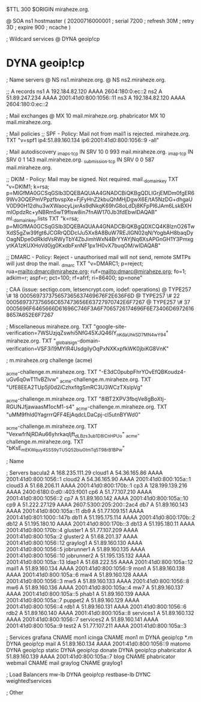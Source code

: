 $TTL 300
$ORIGIN miraheze.org.

@		SOA ns1 hostmaster (
		20200716000001	; serial
		7200		; refresh
		30M		; retry
		3D		; expire
		900		; ncache
)

; Wildcard services
@		DYNA	geoip!cp
*		DYNA	geoip!cp

; Name servers
@		NS	ns1.miraheze.org.
@		NS	ns2.miraheze.org.

;; A records
ns1		A	192.184.82.120
		AAAA	2604:180:0:ec::2
ns2		A	51.89.247.234
		AAAA	2001:41d0:800:1056::11
ns3		A	192.184.82.120
		AAAA	2604:180:0:ec::2

; Mail exchanges
@		MX	10	mail.miraheze.org.
phabricator	MX	10	mail.miraheze.org.

; Mail policies
;; SPF - Policy: Mail not from mail1 is rejected.
miraheze.org.		TXT	"v=spf1 ip4:51.89.160.134 ip6:2001:41d0:800:1056::9 -all"

; Mail autodiscovery
_imaps._tcp		IN SRV	10 0 993 mail.miraheze.org.
_imap._tcp		IN SRV	0 1 143 mail.miraheze.org.
_submission._tcp	IN SRV	0 0 587 mail.miraheze.org.

;; DKIM - Policy: Mail may be signed. Not required.
mail._domainkey	TXT	"v=DKIM1; k=rsa; p=MIGfMA0GCSqGSIb3DQEBAQUAA4GNADCBiQKBgQDLIGrjEMDm0fgER69Wv3OQEPmVPpzfbvspXe+FjFyHnZ2kbuQhMHjDgwX6E/tA5NzDG+dhgaUV0D90H12dhu3wXWaocyLjxrAs9dNkqK69hG8oLdDj8KFpPI6JAm6LskBXHmlOpdzRc+yNBRm5wT9fIsw8in7fnAW170Jb3fdEbwIDAQAB"
ml._domainkey.lists	TXT	"k=rsa; p=MIGfMA0GCSqGSIb3DQEBAQUAA4GNADCBiQKBgQDXCQ4K8lznO26TwXdS5gZw39fgt6JCGRrQDDcIJu5Xx8A8BuW7REJIGN02qN/YogbAH8baqDyOagNDpe0dRkldVsRWyTbY4ZbJimhWxN4BrYYAYjNq6XsAPGnGH1Y3PmxgytKA1zKUXHoVd0jg0KxdbFxnNF1px1H0vX7buqOM/wIDAQAB"

;; DMARC - Policy: Reject - unauthorised mail will not send, remote SMTPs will just drop the mail.
_dmarc		TXT	"v=DMARC1; p=reject; rua=mailto:dmarc@miraheze.org; ruf=mailto:dmarc@miraheze.org; fo=1; adkim=r; aspf=r; pct=100; rf=afrf; ri=86400; sp=none"

; CAA (issue: sectigo.com, letsencrypt.com, iodef: operations)
@		TYPE257	\# 18 000569737375657365637469676F2E636F6D
@		TYPE257 \# 22 000569737375656C657473656E63727970742E6F7267
@		TYPE257 \# 37 0005696F6465666D61696C746F3A6F7065726174696F6E73406D69726168657A652E6F7267

; Miscellaneous
miraheze.org.   TXT     "google-site-verification=7WSUzjqZswhi5NfG45XJQ46IY_nKdaUhkSD7MN4wY94"
miraheze.org.	TXT	"_globalsign-domain-verification=VSF3i19MYIR4UsdgiIyOqPxNXKxpfkWK0jbiKG8VnK"

; m.miraheze.org challenge (acme)

_acme-challenge.m.miraheze.org.   TXT     "-E3dC0pubpFhrYOvEfQBKoudz4-uGv6q0wT11vBZlvw"
_acme-challenge.m.miraheze.org.   TXT     "UfE8EEA2TUp5jI0d2iCzhxfitgSmRC3U3WCzTXslpVg"

_acme-challenge.m.miraheze.org.   TXT     "8lBT2XPV3fbqVe8gBoXtj-RGUNJfjawaasM1ocM1-s4"
_acme-challenge.m.miraheze.org.   TXT     "uMM9fhId0YagrrrQFF4EjAqdcLDaCpj-cl5utnBYWd0"

_acme-challenge.m.miraheze.org.   TXT     "VexwfrNjRDAu66yhrkaqIjft_dLBzs3ub1D8ICnHPUo"
_acme-challenge.m.miraheze.org.   TXT     "bKsE_mEK_Wquy4SSS9yTU5Q52biuGtmTq5T98rB1BPw"

; Name

; Servers
bacula2		A	168.235.111.29
cloud1		A	54.36.165.86
		AAAA	2001:41d0:800:1056::1
cloud2		A	54.36.165.90
		AAAA	2001:41d0:800:105a::1
cloud3		A	51.68.206.11
		AAAA	2001:41d0:800:170b::1
cp3		A	128.199.139.216
		AAAA	2400:6180:0:d0::403:f001
cp6		A	51.77.107.210
		AAAA	2001:41d0:800:1056::2
cp7		A	51.89.160.142
		AAAA	2001:41d0:800:105a::10
cp9		A	51.222.27.129
		AAAA	2607:5300:205:200::2ac4
db7		A	51.89.160.143
		AAAA	2001:41d0:800:105a::11
db9		A	51.77.109.151
		AAAA	2001:41d0:801:1000::147b
db11		A	51.195.175.114
		AAAA	2001:41d0:800:170b::2
db12		A	51.195.180.10
		AAAA	2001:41d0:800:170b::3
db13		A	51.195.180.11 
		AAAA	2001:41d0:800:170b::4
gluster1	A	51.77.107.209
		AAAA	2001:41d0:800:105a::2
gluster2	A	51.68.201.37 
		AAAA	2001:41d0:800:1056::12
graylog1	A	51.89.160.130
		AAAA	2001:41d0:800:1056::5
jobrunner1	A	51.89.160.135
		AAAA	2001:41d0:800:1056::10
jobrunner2	A	51.195.135.132
		AAAA	2001:41d0:800:105a::13
ldap1		A	51.68.222.55
		AAAA	2001:41d0:800:105a::12
mail1		A	51.89.160.134
		AAAA	2001:41d0:800:1056::9
mon1		A	51.89.160.138
		AAAA	2001:41d0:800:105a::6
mw4		A	51.89.160.128
		AAAA	2001:41d0:800:1056::3
mw5		A	51.89.160.133
		AAAA	2001:41d0:800:1056::8
mw6		A	51.89.160.136
		AAAA	2001:41d0:800:105a::4
mw7		A	51.89.160.137
		AAAA	2001:41d0:800:105a::5
phab1		A	51.89.160.139
		AAAA	2001:41d0:800:105a::7
puppet2		A	51.89.160.129
		AAAA	2001:41d0:800:1056::4
rdb1		A	51.89.160.131
		AAAA	2001:41d0:800:1056::6
rdb2		A	51.89.160.140
		AAAA	2001:41d0:800:105a::8
services1	A	51.89.160.132
		AAAA	2001:41d0:800:1056::7
services2	A	51.89.160.141
		AAAA	2001:41d0:800:105a::9
test2		A	51.77.107.211
		AAAA	2001:41d0:800:105a::3

; Services
grafana		CNAME	mon1
icinga		CNAME	mon1
m		DYNA	geoip!cp
*.m		DYNA	geoip!cp
mail		A	51.89.160.134
		AAAA	2001:41d0:800:1056::9
matomo		DYNA	geoip!cp
static		DYNA	geoip!cp
donate		DYNA	geoip!cp
phabricator	A	51.89.160.139
		AAAA	2001:41d0:800:105a::7
blog		CNAME	phabricator
webmail		CNAME	mail
graylog		CNAME	graylog1

; Load Balancers
mw-lb			DYNA	geoip!cp
restbase-lb		DYNC	weighted!services

; Other
